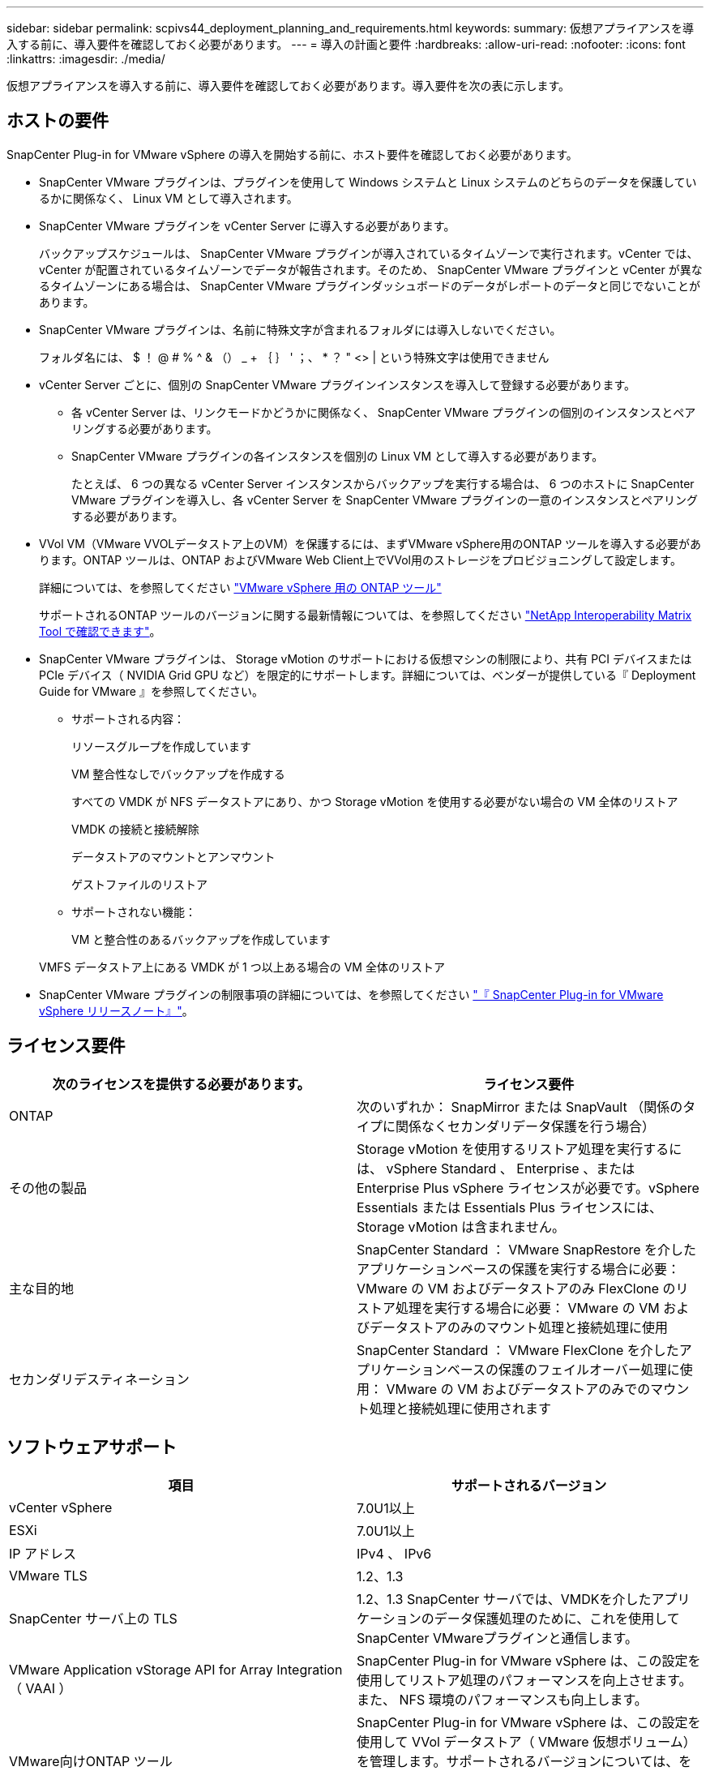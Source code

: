 ---
sidebar: sidebar 
permalink: scpivs44_deployment_planning_and_requirements.html 
keywords:  
summary: 仮想アプライアンスを導入する前に、導入要件を確認しておく必要があります。 
---
= 導入の計画と要件
:hardbreaks:
:allow-uri-read: 
:nofooter: 
:icons: font
:linkattrs: 
:imagesdir: ./media/


[role="lead"]
仮想アプライアンスを導入する前に、導入要件を確認しておく必要があります。導入要件を次の表に示します。



== ホストの要件

SnapCenter Plug-in for VMware vSphere の導入を開始する前に、ホスト要件を確認しておく必要があります。

* SnapCenter VMware プラグインは、プラグインを使用して Windows システムと Linux システムのどちらのデータを保護しているかに関係なく、 Linux VM として導入されます。
* SnapCenter VMware プラグインを vCenter Server に導入する必要があります。
+
バックアップスケジュールは、 SnapCenter VMware プラグインが導入されているタイムゾーンで実行されます。vCenter では、 vCenter が配置されているタイムゾーンでデータが報告されます。そのため、 SnapCenter VMware プラグインと vCenter が異なるタイムゾーンにある場合は、 SnapCenter VMware プラグインダッシュボードのデータがレポートのデータと同じでないことがあります。

* SnapCenter VMware プラグインは、名前に特殊文字が含まれるフォルダには導入しないでください。
+
フォルダ名には、 $ ！ @ # % ^ & （） _ + ｛ ｝ ' ；、 * ？ " <> | という特殊文字は使用できません

* vCenter Server ごとに、個別の SnapCenter VMware プラグインインスタンスを導入して登録する必要があります。
+
** 各 vCenter Server は、リンクモードかどうかに関係なく、 SnapCenter VMware プラグインの個別のインスタンスとペアリングする必要があります。
** SnapCenter VMware プラグインの各インスタンスを個別の Linux VM として導入する必要があります。
+
たとえば、 6 つの異なる vCenter Server インスタンスからバックアップを実行する場合は、 6 つのホストに SnapCenter VMware プラグインを導入し、各 vCenter Server を SnapCenter VMware プラグインの一意のインスタンスとペアリングする必要があります。



* VVol VM（VMware VVOLデータストア上のVM）を保護するには、まずVMware vSphere用のONTAP ツールを導入する必要があります。ONTAP ツールは、ONTAP およびVMware Web Client上でVVol用のストレージをプロビジョニングして設定します。
+
詳細については、を参照してください https://docs.netapp.com/us-en/ontap-tools-vmware-vsphere/index.html["VMware vSphere 用の ONTAP ツール"^]

+
サポートされるONTAP ツールのバージョンに関する最新情報については、を参照してください https://imt.netapp.com/matrix/imt.jsp?components=112310;&solution=1517&isHWU&src=IMT["NetApp Interoperability Matrix Tool で確認できます"^]。

* SnapCenter VMware プラグインは、 Storage vMotion のサポートにおける仮想マシンの制限により、共有 PCI デバイスまたは PCIe デバイス（ NVIDIA Grid GPU など）を限定的にサポートします。詳細については、ベンダーが提供している『 Deployment Guide for VMware 』を参照してください。
+
** サポートされる内容：
+
リソースグループを作成しています

+
VM 整合性なしでバックアップを作成する

+
すべての VMDK が NFS データストアにあり、かつ Storage vMotion を使用する必要がない場合の VM 全体のリストア

+
VMDK の接続と接続解除

+
データストアのマウントとアンマウント

+
ゲストファイルのリストア

** サポートされない機能：
+
VM と整合性のあるバックアップを作成しています

+
VMFS データストア上にある VMDK が 1 つ以上ある場合の VM 全体のリストア



* SnapCenter VMware プラグインの制限事項の詳細については、を参照してください link:scpivs44_release_notes.html["『 SnapCenter Plug-in for VMware vSphere リリースノート』"^]。




== ライセンス要件

|===
| 次のライセンスを提供する必要があります。 | ライセンス要件 


| ONTAP | 次のいずれか： SnapMirror または SnapVault （関係のタイプに関係なくセカンダリデータ保護を行う場合） 


| その他の製品 | Storage vMotion を使用するリストア処理を実行するには、 vSphere Standard 、 Enterprise 、または Enterprise Plus vSphere ライセンスが必要です。vSphere Essentials または Essentials Plus ライセンスには、 Storage vMotion は含まれません。 


| 主な目的地 | SnapCenter Standard ： VMware SnapRestore を介したアプリケーションベースの保護を実行する場合に必要： VMware の VM およびデータストアのみ FlexClone のリストア処理を実行する場合に必要： VMware の VM およびデータストアのみのマウント処理と接続処理に使用 


| セカンダリデスティネーション | SnapCenter Standard ： VMware FlexClone を介したアプリケーションベースの保護のフェイルオーバー処理に使用： VMware の VM およびデータストアのみでのマウント処理と接続処理に使用されます 
|===


== ソフトウェアサポート

|===
| 項目 | サポートされるバージョン 


| vCenter vSphere | 7.0U1以上 


| ESXi | 7.0U1以上 


| IP アドレス | IPv4 、 IPv6 


| VMware TLS | 1.2、1.3 


| SnapCenter サーバ上の TLS | 1.2、1.3 SnapCenter サーバでは、VMDKを介したアプリケーションのデータ保護処理のために、これを使用してSnapCenter VMwareプラグインと通信します。 


| VMware Application vStorage API for Array Integration （ VAAI ） | SnapCenter Plug-in for VMware vSphere は、この設定を使用してリストア処理のパフォーマンスを向上させます。また、 NFS 環境のパフォーマンスも向上します。 


| VMware向けONTAP ツール | SnapCenter Plug-in for VMware vSphere は、この設定を使用して VVol データストア（ VMware 仮想ボリューム）を管理します。サポートされるバージョンについては、を参照してください https://imt.netapp.com/matrix/imt.jsp?components=112310;&solution=1517&isHWU&src=IMT["NetApp Interoperability Matrix Tool で確認できます"^]。 
|===
サポートされているバージョンの最新情報については、を参照してください https://imt.netapp.com/matrix/imt.jsp?components=112310;&solution=1517&isHWU&src=IMT["NetApp Interoperability Matrix Tool で確認できます"^]。



== スペースとサイジングの要件

|===
| 項目 | 要件 


| オペレーティングシステム | Linux の場合 


| 最小 CPU 数 | 4 コア 


| 最小 RAM | 最小： 12GB 。推奨： 16GB 


| SnapCenter Plug-in for VMware vSphere 、ログ、および MySQL データベースの最小ハードドライブスペース | 100 GB 
|===


== 接続とポートの要件

|===
| ポートのタイプ | 事前設定されたポート 


| VMware ESXi Serverのポート | 443（HTTPS）、双方向のゲストファイルリストア機能では、このポートが使用されます。 


| SnapCenter Plug-in for VMware vSphere のポート  a| 
8144（HTTPS）。双方向のポートは、VMware vSphereクライアントとSnapCenter サーバからの通信に使用されます。8080 Bidirectional このポートは仮想アプライアンスの管理に使用されます。

注：SnapCenterにSCVホストを追加するためのカスタムポートがサポートされています。



| VMware vSphere vCenter Server のポート | VVol VM を保護する場合はポート 443 を使用する必要があります。 


| ストレージクラスタまたは Storage VM ポート | 443 （ HTTPS ）、双方向 80 （ HTTP ）、仮想アプライアンスと Storage VM または Storage VM を含むクラスタ間の通信に使用されるポート。 
|===


== サポートされる構成

各プラグインインスタンスでサポートされる vCenter Server は 1 つだけです。リンクモードの vCenter がサポートされます。次の図に示すように、複数のプラグインインスタンスで同じ SnapCenter サーバをサポートできます。

image:scpivs44_image4.png["サポートされている構成グラフィック表現"]



== RBAC 権限が必要です

vCenter 管理者アカウントには、次の表に示す vCenter 権限が必要です。

|===
| この操作を実行するには ... | 次の vCenter 権限が必要です ... 


| SnapCenter Plug-in for VMware vSphere を導入して vCenter に登録 | 拡張子：拡張子を登録します 


| SnapCenter Plug-in for VMware vSphere をアップグレードまたは削除します  a| 
内線番号

* 拡張機能を更新します
* 拡張機能を登録解除します




| SnapCenter に登録された vCenter Credential ユーザアカウントに、 SnapCenter Plug-in for VMware vSphere へのユーザアクセスが検証されるようにします | sessions.validate.session 


| ユーザに SnapCenter Plug-in for VMware vSphere へのアクセスを許可します | SCV Administrator Backup SCV Guest File Restore SCV Restore SCV View 権限が vCenter ルートで割り当てられている必要があります。 
|===


== AutoSupport

SnapCenter Plug-in for VMware vSphere は、プラグインの URL など、その使用状況を追跡するための最小情報を提供します。AutoSupport には、 AutoSupport ビューアによって表示されるインストール済みプラグインの表が含まれています。
